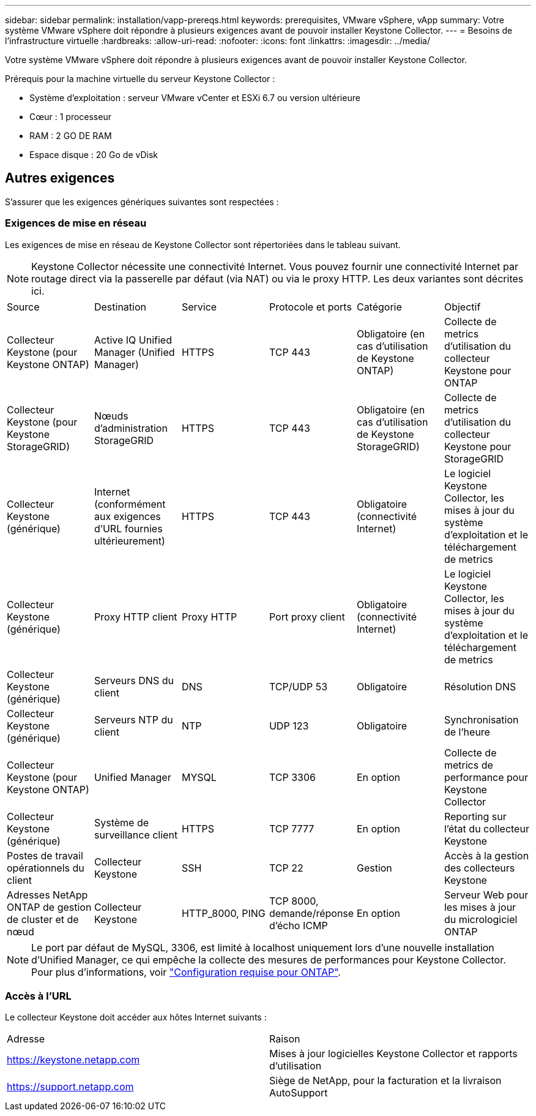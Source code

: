 ---
sidebar: sidebar 
permalink: installation/vapp-prereqs.html 
keywords: prerequisites, VMware vSphere, vApp 
summary: Votre système VMware vSphere doit répondre à plusieurs exigences avant de pouvoir installer Keystone Collector. 
---
= Besoins de l'infrastructure virtuelle
:hardbreaks:
:allow-uri-read: 
:nofooter: 
:icons: font
:linkattrs: 
:imagesdir: ../media/


[role="lead"]
Votre système VMware vSphere doit répondre à plusieurs exigences avant de pouvoir installer Keystone Collector.

.Prérequis pour la machine virtuelle du serveur Keystone Collector :
* Système d'exploitation : serveur VMware vCenter et ESXi 6.7 ou version ultérieure
* Cœur : 1 processeur
* RAM : 2 GO DE RAM
* Espace disque : 20 Go de vDisk




== Autres exigences

S'assurer que les exigences génériques suivantes sont respectées :



=== Exigences de mise en réseau

Les exigences de mise en réseau de Keystone Collector sont répertoriées dans le tableau suivant.


NOTE: Keystone Collector nécessite une connectivité Internet. Vous pouvez fournir une connectivité Internet par routage direct via la passerelle par défaut (via NAT) ou via le proxy HTTP. Les deux variantes sont décrites ici.

|===


| Source | Destination | Service | Protocole et ports | Catégorie | Objectif 


 a| 
Collecteur Keystone (pour Keystone ONTAP)
 a| 
Active IQ Unified Manager (Unified Manager)
 a| 
HTTPS
 a| 
TCP 443
 a| 
Obligatoire (en cas d'utilisation de Keystone ONTAP)
 a| 
Collecte de metrics d'utilisation du collecteur Keystone pour ONTAP



 a| 
Collecteur Keystone (pour Keystone StorageGRID)
 a| 
Nœuds d'administration StorageGRID
 a| 
HTTPS
 a| 
TCP 443
 a| 
Obligatoire (en cas d'utilisation de Keystone StorageGRID)
 a| 
Collecte de metrics d'utilisation du collecteur Keystone pour StorageGRID



 a| 
Collecteur Keystone (générique)
 a| 
Internet (conformément aux exigences d'URL fournies ultérieurement)
 a| 
HTTPS
 a| 
TCP 443
 a| 
Obligatoire (connectivité Internet)
 a| 
Le logiciel Keystone Collector, les mises à jour du système d'exploitation et le téléchargement de metrics



 a| 
Collecteur Keystone (générique)
 a| 
Proxy HTTP client
 a| 
Proxy HTTP
 a| 
Port proxy client
 a| 
Obligatoire (connectivité Internet)
 a| 
Le logiciel Keystone Collector, les mises à jour du système d'exploitation et le téléchargement de metrics



 a| 
Collecteur Keystone (générique)
 a| 
Serveurs DNS du client
 a| 
DNS
 a| 
TCP/UDP 53
 a| 
Obligatoire
 a| 
Résolution DNS



 a| 
Collecteur Keystone (générique)
 a| 
Serveurs NTP du client
 a| 
NTP
 a| 
UDP 123
 a| 
Obligatoire
 a| 
Synchronisation de l'heure



 a| 
Collecteur Keystone (pour Keystone ONTAP)
 a| 
Unified Manager
 a| 
MYSQL
 a| 
TCP 3306
 a| 
En option
 a| 
Collecte de metrics de performance pour Keystone Collector



 a| 
Collecteur Keystone (générique)
 a| 
Système de surveillance client
 a| 
HTTPS
 a| 
TCP 7777
 a| 
En option
 a| 
Reporting sur l'état du collecteur Keystone



 a| 
Postes de travail opérationnels du client
 a| 
Collecteur Keystone
 a| 
SSH
 a| 
TCP 22
 a| 
Gestion
 a| 
Accès à la gestion des collecteurs Keystone



 a| 
Adresses NetApp ONTAP de gestion de cluster et de nœud
 a| 
Collecteur Keystone
 a| 
HTTP_8000, PING
 a| 
TCP 8000, demande/réponse d'écho ICMP
 a| 
En option
 a| 
Serveur Web pour les mises à jour du micrologiciel ONTAP

|===

NOTE: Le port par défaut de MySQL, 3306, est limité à localhost uniquement lors d'une nouvelle installation d'Unified Manager, ce qui empêche la collecte des mesures de performances pour Keystone Collector. Pour plus d'informations, voir link:addl-req.html["Configuration requise pour ONTAP"].



=== Accès à l'URL

Le collecteur Keystone doit accéder aux hôtes Internet suivants :

|===


| Adresse | Raison 


 a| 
https://keystone.netapp.com[]
 a| 
Mises à jour logicielles Keystone Collector et rapports d'utilisation



 a| 
https://support.netapp.com[]
 a| 
Siège de NetApp, pour la facturation et la livraison AutoSupport

|===